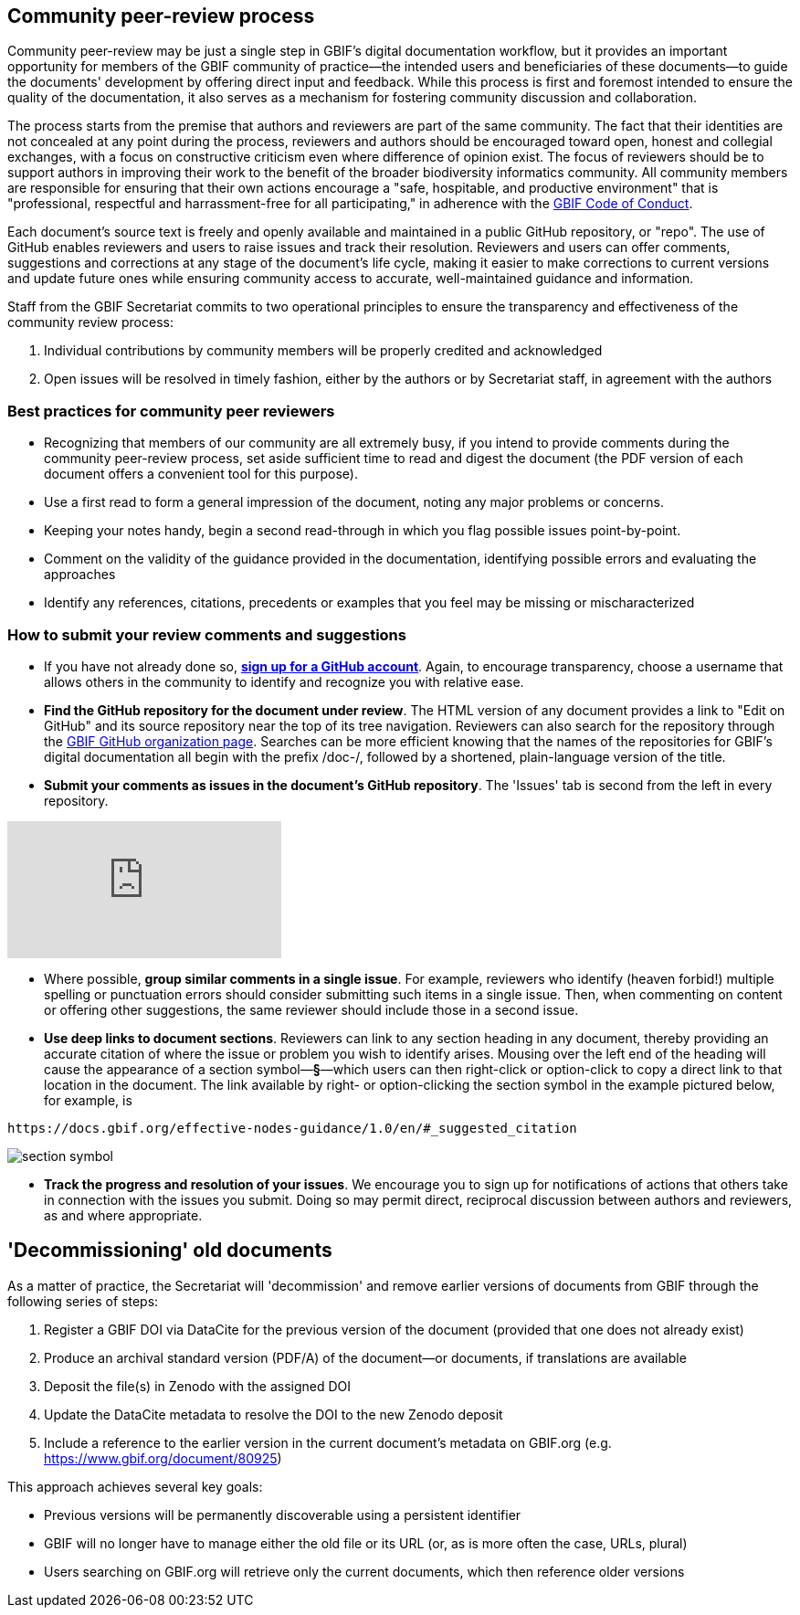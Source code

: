 == Community peer-review process

Community peer-review may be just a single step in GBIF's digital documentation workflow, but it provides an important opportunity for members of the GBIF community of practice—the intended users and beneficiaries of these documents—to guide the documents' development by offering direct input and feedback. While this process is first and foremost intended to ensure the quality of the documentation, it also serves as a mechanism for fostering community discussion and collaboration.

The process starts from the premise that authors and reviewers are part of the same community. The fact that their identities are not concealed at any point during the process, reviewers and authors should be encouraged toward open, honest and collegial exchanges, with a focus on constructive criticism even where difference of opinion exist. The focus of reviewers should be to support authors in improving their work to the benefit of the broader biodiversity informatics community. All community members are responsible for ensuring that their own actions encourage a "safe, hospitable, and productive environment" that is "professional, respectful and harrassment-free for all participating," in adherence with the https://www.gbif.org/code-of-conduct[GBIF Code of Conduct].

Each document's source text is freely and openly available and maintained in a public GitHub repository, or "repo". The use of GitHub enables reviewers and users to raise issues and track their resolution. Reviewers and users can offer comments, suggestions and corrections at any stage of the document's life cycle, making it easier to make corrections to current versions and update future ones while ensuring community access to accurate, well-maintained guidance and information.

Staff from the GBIF Secretariat commits to two operational principles to ensure the transparency and effectiveness of the community review process:

. Individual contributions by community members will be properly credited and acknowledged
. Open issues will be resolved in timely fashion, either by the authors or by Secretariat staff, in agreement with the authors

=== Best practices for community peer reviewers

* Recognizing that members of our community are all extremely busy, if you intend to provide comments during the community peer-review process, set aside sufficient time to read and digest the document (the PDF version of each document offers a convenient tool for this purpose). 
* Use a first read to form a general impression of the document, noting any major problems or concerns.
* Keeping your notes handy, begin a second read-through in which you flag possible issues point-by-point. 
* Comment on the validity of the guidance provided in the documentation, identifying possible errors and evaluating the approaches
* Identify any references, citations, precedents or examples that you feel may be missing or mischaracterized 

=== How to submit your review comments and suggestions

* If you have not already done so, https://github.com/[*sign up for a GitHub account*]. Again, to encourage transparency, choose a username that allows others in the community to identify and recognize you with relative ease.
* *Find the GitHub repository for the document under review*. The HTML version of any document provides a link to "Edit on GitHub" and its source repository near the top of its tree navigation. Reviewers can also search for the repository through the https://github.com/gbif[GBIF GitHub organization page]. Searches can be more efficient knowing that the names of the repositories for GBIF's digital documentation all begin with the prefix /doc-/, followed by a shortened, plain-language version of the title.  
* *Submit your comments as issues in the document's GitHub repository*. The 'Issues' tab is second from the left in every repository. 

video::430632177[vimeo]

* Where possible, *group similar comments in a single issue*. For example, reviewers who identify (heaven forbid!) multiple spelling or punctuation errors should consider submitting such items in a single issue. Then, when commenting on content or offering other suggestions, the same reviewer should include those in a second issue. 
* *Use deep links to document sections*. Reviewers can link to any section heading in any document, thereby providing an accurate citation of where the issue or problem you wish to identify arises.  Mousing over the left end of the heading will cause the appearance of a section symbol—*§*—which users can then right-click or option-click to copy a direct link to that location in the document. The link available by right- or option-clicking the section symbol in the example pictured below, for example, is 
....
https://docs.gbif.org/effective-nodes-guidance/1.0/en/#_suggested_citation 
.... 

image:img/section-symbol.png[float="left"]

* *Track the progress and resolution of your issues*. We encourage you to sign up for notifications of actions that others take in connection with the issues you submit. Doing so may permit direct, reciprocal discussion between authors and reviewers, as and where appropriate. 

== 'Decommissioning' old documents

As a matter of practice, the Secretariat will 'decommission' and remove earlier versions of documents from GBIF through the following series of steps:

. Register a GBIF DOI via DataCite for the previous version of the document (provided that one does not already exist)
. Produce an archival standard version (PDF/A) of the document—or documents, if translations are available
. Deposit the file(s) in Zenodo with the assigned DOI
. Update the DataCite metadata to resolve the DOI to the new Zenodo deposit
. Include a reference to the earlier version in the current document's metadata on GBIF.org (e.g. https://www.gbif.org/document/80925)

This approach achieves several key goals:

* Previous versions will be permanently discoverable using a persistent identifier
* GBIF will no longer have to manage either the old file or its URL (or, as is more often the case, URLs, plural) 
* Users searching on GBIF.org will retrieve only the current documents, which then reference older versions 